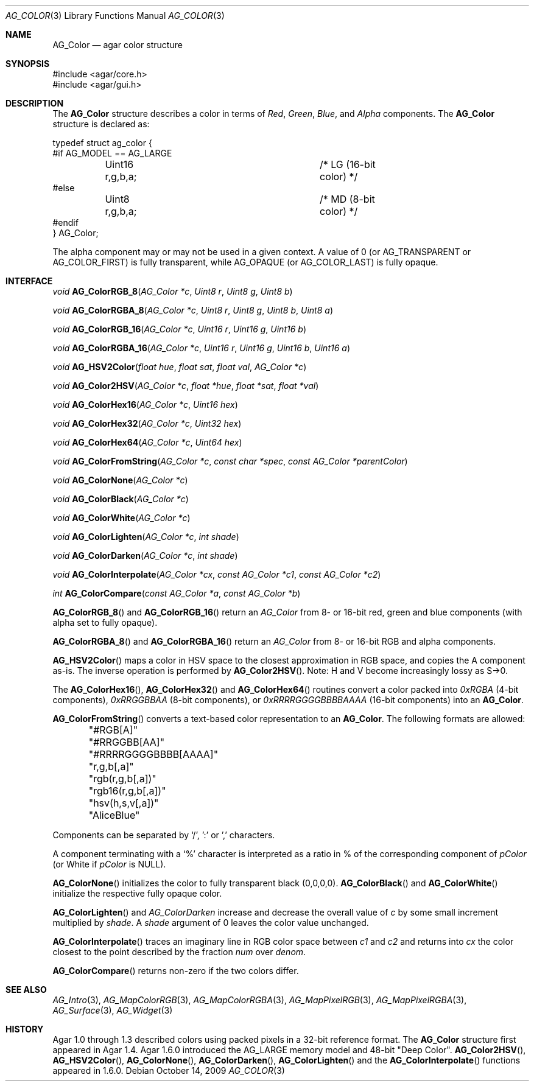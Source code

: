 .\" Copyright (c) 2006-2022 Julien Nadeau Carriere <vedge@csoft.net>
.\" All rights reserved.
.\"
.\" Redistribution and use in source and binary forms, with or without
.\" modification, are permitted provided that the following conditions
.\" are met:
.\" 1. Redistributions of source code must retain the above copyright
.\"    notice, this list of conditions and the following disclaimer.
.\" 2. Redistributions in binary form must reproduce the above copyright
.\"    notice, this list of conditions and the following disclaimer in the
.\"    documentation and/or other materials provided with the distribution.
.\" 
.\" THIS SOFTWARE IS PROVIDED BY THE AUTHOR ``AS IS'' AND ANY EXPRESS OR
.\" IMPLIED WARRANTIES, INCLUDING, BUT NOT LIMITED TO, THE IMPLIED
.\" WARRANTIES OF MERCHANTABILITY AND FITNESS FOR A PARTICULAR PURPOSE
.\" ARE DISCLAIMED. IN NO EVENT SHALL THE AUTHOR BE LIABLE FOR ANY DIRECT,
.\" INDIRECT, INCIDENTAL, SPECIAL, EXEMPLARY, OR CONSEQUENTIAL DAMAGES
.\" (INCLUDING BUT NOT LIMITED TO, PROCUREMENT OF SUBSTITUTE GOODS OR
.\" SERVICES; LOSS OF USE, DATA, OR PROFITS; OR BUSINESS INTERRUPTION)
.\" HOWEVER CAUSED AND ON ANY THEORY OF LIABILITY, WHETHER IN CONTRACT,
.\" STRICT LIABILITY, OR TORT (INCLUDING NEGLIGENCE OR OTHERWISE) ARISING
.\" IN ANY WAY OUT OF THE USE OF THIS SOFTWARE EVEN IF ADVISED OF THE
.\" POSSIBILITY OF SUCH DAMAGE.
.\"
.Dd October 14, 2009
.Dt AG_COLOR 3
.Os
.ds vT Agar API Reference
.ds oS Agar 1.4
.Sh NAME
.Nm AG_Color
.Nd agar color structure
.Sh SYNOPSIS
.Bd -literal
#include <agar/core.h>
#include <agar/gui.h>
.Ed
.Sh DESCRIPTION
The
.Nm
structure describes a color in terms of
.Em Red ,
.Em Green ,
.Em Blue ,
and
.Em Alpha
components.
The
.Nm
structure is declared as:
.Bd -literal
typedef struct ag_color {
#if AG_MODEL == AG_LARGE
	Uint16 r,g,b,a;			/* LG (16-bit color) */
#else
	Uint8  r,g,b,a;			/* MD (8-bit color) */
#endif
} AG_Color;
.Ed
.Pp
The alpha component may or may not be used in a given context.
A value of 0 (or
.Dv AG_TRANSPARENT
or
.Dv AG_COLOR_FIRST )
is fully transparent, while
.Dv AG_OPAQUE
(or
.Dv AG_COLOR_LAST )
is fully opaque.
.Sh INTERFACE
.nr nS 1
.Ft void
.Fn AG_ColorRGB_8 "AG_Color *c" "Uint8 r" "Uint8 g" "Uint8 b"
.Pp
.Ft void
.Fn AG_ColorRGBA_8 "AG_Color *c" "Uint8 r" "Uint8 g" "Uint8 b" "Uint8 a"
.Pp
.Ft void
.Fn AG_ColorRGB_16 "AG_Color *c" "Uint16 r" "Uint16 g" "Uint16 b"
.Pp
.Ft void
.Fn AG_ColorRGBA_16 "AG_Color *c" "Uint16 r" "Uint16 g" "Uint16 b" "Uint16 a"
.Pp
.Ft void
.Fn AG_HSV2Color "float hue" "float sat" "float val" "AG_Color *c"
.Pp
.Ft void
.Fn AG_Color2HSV "AG_Color *c" "float *hue" "float *sat" "float *val"
.Pp
.Ft void
.Fn AG_ColorHex16 "AG_Color *c" "Uint16 hex"
.Pp
.Ft void
.Fn AG_ColorHex32 "AG_Color *c" "Uint32 hex"
.Pp
.Ft void
.Fn AG_ColorHex64 "AG_Color *c" "Uint64 hex"
.Pp
.Ft void
.Fn AG_ColorFromString "AG_Color *c" "const char *spec" "const AG_Color *parentColor"
.Pp
.Ft void
.Fn AG_ColorNone "AG_Color *c"
.Pp
.Ft void
.Fn AG_ColorBlack "AG_Color *c"
.Pp
.Ft void
.Fn AG_ColorWhite "AG_Color *c"
.Pp
.Ft void
.Fn AG_ColorLighten "AG_Color *c" "int shade"
.Pp
.Ft void
.Fn AG_ColorDarken "AG_Color *c" "int shade"
.Pp
.Ft void
.Fn AG_ColorInterpolate "AG_Color *cx" "const AG_Color *c1" "const AG_Color *c2"
.Pp
.Ft int
.Fn AG_ColorCompare "const AG_Color *a" "const AG_Color *b"
.Pp
.nr nS 0
.Fn AG_ColorRGB_8
and
.Fn AG_ColorRGB_16
return an
.Ft AG_Color
from 8- or 16-bit red, green and blue components
(with alpha set to fully opaque).
.Pp
.Fn AG_ColorRGBA_8
and
.Fn AG_ColorRGBA_16
return an
.Ft AG_Color
from 8- or 16-bit RGB and alpha components.
.Pp
.Fn AG_HSV2Color
maps a color in HSV space to the closest approximation in RGB space, and
copies the A component as-is.
The inverse operation is performed by
.Fn AG_Color2HSV .
Note: H and V become increasingly lossy as S->0.
.Pp
The
.Fn AG_ColorHex16 ,
.Fn AG_ColorHex32
and
.Fn AG_ColorHex64
routines convert a color packed into
.Em 0xRGBA
(4-bit components),
.Em 0xRRGGBBAA
(8-bit components), or
.Em 0xRRRRGGGGBBBBAAAA
(16-bit components) into an
.Nm .
.Pp
.Fn AG_ColorFromString
converts a text-based color representation to an
.Nm .
The following formats are allowed:
.Bd -literal
	"#RGB[A]"
	"#RRGGBB[AA]"
	"#RRRRGGGGBBBB[AAAA]"
	"r,g,b[,a]"
	"rgb(r,g,b[,a])"
	"rgb16(r,g,b[,a])"
	"hsv(h,s,v[,a])"
	"AliceBlue"
.Ed
.Pp
Components can be separated by `/', ':' or ',' characters.
.Pp
A component terminating with a `%' character is interpreted as a ratio in %
of the corresponding component of
.Fa pColor
(or White if
.Fa pColor
is NULL).
.Pp
.Fn AG_ColorNone
initializes the color to fully transparent black (0,0,0,0).
.Fn AG_ColorBlack
and
.Fn AG_ColorWhite
initialize the respective fully opaque color.
.Pp
.Fn AG_ColorLighten
and
.Fa AG_ColorDarken
increase and decrease the overall value of
.Fa c
by some small increment multiplied by
.Fa shade .
A
.Fa shade
argument of 0 leaves the color value unchanged.
.Pp
.Fn AG_ColorInterpolate
traces an imaginary line in RGB color space between
.Fa c1
and
.Fa c2
and returns into
.Fa cx
the color closest to the point described by the fraction
.Fa num
over
.Fa denom .
.Pp
.Fn AG_ColorCompare
returns non-zero if the two colors differ.
.Sh SEE ALSO
.Xr AG_Intro 3 ,
.Xr AG_MapColorRGB 3 ,
.Xr AG_MapColorRGBA 3 ,
.Xr AG_MapPixelRGB 3 ,
.Xr AG_MapPixelRGBA 3 ,
.Xr AG_Surface 3 ,
.Xr AG_Widget 3
.Sh HISTORY
Agar 1.0 through 1.3 described colors using packed pixels in a 32-bit reference
format.
The
.Nm
structure first appeared in Agar 1.4.
Agar 1.6.0 introduced the
.Dv AG_LARGE
memory model and 48-bit "Deep Color".
.Fn AG_Color2HSV ,
.Fn AG_HSV2Color ,
.Fn AG_ColorNone ,
.Fn AG_ColorDarken ,
.Fn AG_ColorLighten
and the
.Fn AG_ColorInterpolate
functions appeared in 1.6.0.
